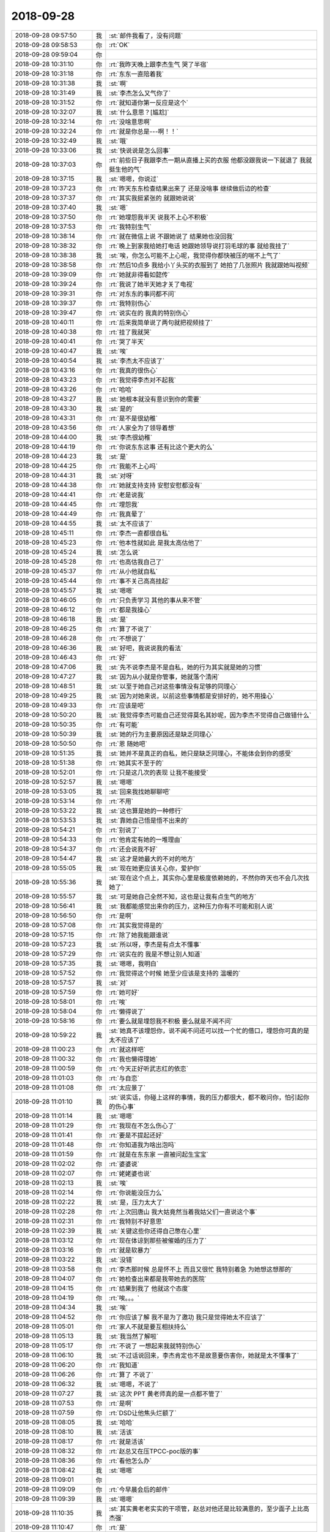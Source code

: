 2018-09-28
-------------

.. list-table::
   :widths: 25, 1, 60

   * - 2018-09-28 09:57:50
     - 我
     - :st:`邮件我看了，没有问题`
   * - 2018-09-28 09:58:53
     - 你
     - :rt:`OK`
   * - 2018-09-28 09:59:04
     - 你
     - .. image:: images/4c0943afe52b74406ae2fba8d28b3e26.gif
          :width: 100px
   * - 2018-09-28 10:31:10
     - 你
     - :rt:`我昨天晚上跟李杰生气 哭了半宿`
   * - 2018-09-28 10:31:18
     - 你
     - :rt:`东东一直陪着我`
   * - 2018-09-28 10:31:38
     - 我
     - :st:`啊`
   * - 2018-09-28 10:31:49
     - 我
     - :st:`李杰怎么又气你了`
   * - 2018-09-28 10:31:52
     - 你
     - :rt:`就知道你第一反应是这个`
   * - 2018-09-28 10:32:07
     - 我
     - :st:`什么意思？[尴尬]`
   * - 2018-09-28 10:32:14
     - 你
     - :rt:`没啥意思啊`
   * - 2018-09-28 10:32:24
     - 你
     - :rt:`就是你总是---啊！！`
   * - 2018-09-28 10:32:49
     - 我
     - :st:`哦`
   * - 2018-09-28 10:33:06
     - 我
     - :st:`快说说是怎么回事`
   * - 2018-09-28 10:37:03
     - 你
     - :rt:`前些日子我跟李杰一期从直播上买的衣服 他都没跟我说一下就退了 我就挺生他的气`
   * - 2018-09-28 10:37:15
     - 我
     - :st:`嗯嗯，你说过`
   * - 2018-09-28 10:37:23
     - 你
     - :rt:`昨天东东检查结果出来了 还是没啥事 继续做后边的检查`
   * - 2018-09-28 10:37:37
     - 你
     - :rt:`其实我挺紧张的 就跟她说说`
   * - 2018-09-28 10:37:40
     - 我
     - :st:`嗯`
   * - 2018-09-28 10:37:50
     - 你
     - :rt:`她埋怨我半天 说我不上心不积极`
   * - 2018-09-28 10:37:53
     - 你
     - :rt:`我特别生气`
   * - 2018-09-28 10:38:14
     - 你
     - :rt:`就在微信上说 不跟她说了 结果她也没回我`
   * - 2018-09-28 10:38:32
     - 你
     - :rt:`晚上到家我给她打电话 她跟她领导说打羽毛球的事 就给我挂了`
   * - 2018-09-28 10:38:38
     - 我
     - :st:`唉，你怎么可能不上心呢，我觉得你都快被压的喘不上气了`
   * - 2018-09-28 10:38:58
     - 你
     - :rt:`然后10点多 我给小丫头买的衣服到了 她拍了几张照片 我就跟她叫视频`
   * - 2018-09-28 10:39:09
     - 你
     - :rt:`她就非得看如懿传`
   * - 2018-09-28 10:39:24
     - 你
     - :rt:`我说了她半天她才关了电视`
   * - 2018-09-28 10:39:31
     - 你
     - :rt:`对东东的事问都不问`
   * - 2018-09-28 10:39:37
     - 你
     - :rt:`我特别伤心`
   * - 2018-09-28 10:39:47
     - 你
     - :rt:`说实在的 我真的特别伤心`
   * - 2018-09-28 10:40:11
     - 你
     - :rt:`后来我简单说了两句就把视频挂了`
   * - 2018-09-28 10:40:38
     - 你
     - :rt:`挂了我就哭`
   * - 2018-09-28 10:40:41
     - 你
     - :rt:`哭了半天`
   * - 2018-09-28 10:40:47
     - 我
     - :st:`唉`
   * - 2018-09-28 10:40:54
     - 我
     - :st:`李杰太不应该了`
   * - 2018-09-28 10:43:16
     - 你
     - :rt:`我真的很伤心`
   * - 2018-09-28 10:43:23
     - 你
     - :rt:`我觉得李杰对不起我`
   * - 2018-09-28 10:43:26
     - 你
     - :rt:`哈哈`
   * - 2018-09-28 10:43:27
     - 我
     - :st:`她根本就没有意识到你的需要`
   * - 2018-09-28 10:43:30
     - 我
     - :st:`是的`
   * - 2018-09-28 10:43:31
     - 你
     - :rt:`是不是很幼稚`
   * - 2018-09-28 10:43:56
     - 你
     - :rt:`人家全为了领导着想`
   * - 2018-09-28 10:44:00
     - 我
     - :st:`李杰很幼稚`
   * - 2018-09-28 10:44:19
     - 你
     - :rt:`你说东东这事 还有比这个更大的么`
   * - 2018-09-28 10:44:23
     - 我
     - :st:`是`
   * - 2018-09-28 10:44:25
     - 你
     - :rt:`我能不上心吗`
   * - 2018-09-28 10:44:31
     - 我
     - :st:`对呀`
   * - 2018-09-28 10:44:38
     - 你
     - :rt:`她就支持支持 安慰安慰都没有`
   * - 2018-09-28 10:44:41
     - 你
     - :rt:`老是说我`
   * - 2018-09-28 10:44:45
     - 你
     - :rt:`埋怨我`
   * - 2018-09-28 10:44:49
     - 你
     - :rt:`我真晕了`
   * - 2018-09-28 10:44:55
     - 我
     - :st:`太不应该了`
   * - 2018-09-28 10:45:11
     - 你
     - :rt:`李杰一直都很自私`
   * - 2018-09-28 10:45:23
     - 你
     - :rt:`他本性就如此 是我太高估他了`
   * - 2018-09-28 10:45:24
     - 我
     - :st:`怎么说`
   * - 2018-09-28 10:45:28
     - 你
     - :rt:`也高估我自己了`
   * - 2018-09-28 10:45:37
     - 你
     - :rt:`从小他就自私`
   * - 2018-09-28 10:45:44
     - 你
     - :rt:`事不关己高高挂起`
   * - 2018-09-28 10:45:57
     - 我
     - :st:`嗯嗯`
   * - 2018-09-28 10:46:05
     - 你
     - :rt:`只负责学习 其他的事从来不管`
   * - 2018-09-28 10:46:12
     - 你
     - :rt:`都是我操心`
   * - 2018-09-28 10:46:18
     - 我
     - :st:`是`
   * - 2018-09-28 10:46:25
     - 你
     - :rt:`算了不说了`
   * - 2018-09-28 10:46:28
     - 你
     - :rt:`不想说了`
   * - 2018-09-28 10:46:36
     - 我
     - :st:`好吧，我说说我的看法`
   * - 2018-09-28 10:46:43
     - 你
     - :rt:`好`
   * - 2018-09-28 10:47:06
     - 我
     - :st:`先不说李杰是不是自私，她的行为其实就是她的习惯`
   * - 2018-09-28 10:47:27
     - 我
     - :st:`因为从小就是你管事，她就落个清闲`
   * - 2018-09-28 10:48:51
     - 我
     - :st:`以至于她自己对这些事情没有足够的同理心`
   * - 2018-09-28 10:49:25
     - 我
     - :st:`因为对她来说，以前这些事情都是安排好的，她不用操心`
   * - 2018-09-28 10:49:33
     - 你
     - :rt:`应该是吧`
   * - 2018-09-28 10:50:20
     - 我
     - :st:`我觉得李杰可能自己还觉得莫名其妙呢，因为李杰不觉得自己做错什么`
   * - 2018-09-28 10:50:35
     - 你
     - :rt:`有可能`
   * - 2018-09-28 10:50:39
     - 我
     - :st:`她的行为主要原因还是缺乏同理心`
   * - 2018-09-28 10:50:50
     - 你
     - :rt:`恩 随她吧`
   * - 2018-09-28 10:51:35
     - 我
     - :st:`她并不是真正的自私，她只是缺乏同理心，不能体会到你的感受`
   * - 2018-09-28 10:51:38
     - 你
     - :rt:`她其实不至于的`
   * - 2018-09-28 10:52:01
     - 你
     - :rt:`只是这几次的表现 让我不能接受`
   * - 2018-09-28 10:52:57
     - 我
     - :st:`嗯嗯`
   * - 2018-09-28 10:53:05
     - 我
     - :st:`回来我找她聊聊吧`
   * - 2018-09-28 10:53:14
     - 你
     - :rt:`不用`
   * - 2018-09-28 10:53:22
     - 我
     - :st:`这也算是她的一种修行`
   * - 2018-09-28 10:53:53
     - 我
     - :st:`靠她自己悟是悟不出来的`
   * - 2018-09-28 10:54:21
     - 你
     - :rt:`别说了`
   * - 2018-09-28 10:54:33
     - 你
     - :rt:`他肯定有她的一堆理由`
   * - 2018-09-28 10:54:37
     - 你
     - :rt:`还会说我不好`
   * - 2018-09-28 10:54:47
     - 我
     - :st:`这才是她最大的不对的地方`
   * - 2018-09-28 10:55:05
     - 我
     - :st:`现在她更应该关心你，爱护你`
   * - 2018-09-28 10:55:36
     - 我
     - :st:`现在这个点上，其实你心里是极度依赖她的，不然你昨天也不会几次找她了`
   * - 2018-09-28 10:55:57
     - 我
     - :st:`可是她自己全然不知，这也是让我有点生气的地方`
   * - 2018-09-28 10:56:41
     - 我
     - :st:`我都能感觉出来你的压力，这种压力你有不可能和别人说`
   * - 2018-09-28 10:56:50
     - 你
     - :rt:`是啊`
   * - 2018-09-28 10:57:08
     - 你
     - :rt:`其实我觉得是的`
   * - 2018-09-28 10:57:15
     - 你
     - :rt:`除了她我能跟谁说`
   * - 2018-09-28 10:57:23
     - 我
     - :st:`所以呀，李杰是有点太不懂事`
   * - 2018-09-28 10:57:29
     - 你
     - :rt:`说实在的 我是不想让别人知道`
   * - 2018-09-28 10:57:35
     - 我
     - :st:`嗯嗯，我明白`
   * - 2018-09-28 10:57:52
     - 你
     - :rt:`我觉得这个时候 她至少应该是支持的 温暖的`
   * - 2018-09-28 10:57:57
     - 我
     - :st:`对`
   * - 2018-09-28 10:57:59
     - 你
     - :rt:`她可好`
   * - 2018-09-28 10:58:01
     - 你
     - :rt:`唉`
   * - 2018-09-28 10:58:04
     - 你
     - :rt:`懒得说了`
   * - 2018-09-28 10:58:16
     - 你
     - :rt:`要么就是埋怨我不积极 要么就是不闻不问`
   * - 2018-09-28 10:59:22
     - 我
     - :st:`她真不该埋怨你，说不闻不问还可以找一个忙的借口，埋怨你可真的是太不应该了`
   * - 2018-09-28 11:00:23
     - 你
     - :rt:`就这样吧`
   * - 2018-09-28 11:00:32
     - 你
     - :rt:`我也懒得理她`
   * - 2018-09-28 11:00:59
     - 你
     - :rt:`今天正好听武志红的依恋`
   * - 2018-09-28 11:01:03
     - 你
     - :rt:`与自恋`
   * - 2018-09-28 11:01:08
     - 你
     - :rt:`太应景了`
   * - 2018-09-28 11:01:10
     - 我
     - :st:`说实话，你碰上这样的事情，我的压力都很大，都不敢问你，怕引起你的伤心事`
   * - 2018-09-28 11:01:14
     - 我
     - :st:`嗯嗯`
   * - 2018-09-28 11:01:29
     - 你
     - :rt:`我现在不怎么伤心了`
   * - 2018-09-28 11:01:41
     - 你
     - :rt:`要是不提起还好`
   * - 2018-09-28 11:01:48
     - 你
     - :rt:`你知道我为啥出泡吗`
   * - 2018-09-28 11:01:59
     - 你
     - :rt:`就是在东东家 一直被问起生宝宝`
   * - 2018-09-28 11:02:02
     - 你
     - :rt:`婆婆说`
   * - 2018-09-28 11:02:07
     - 你
     - :rt:`姥姥婆也说`
   * - 2018-09-28 11:02:13
     - 我
     - :st:`唉`
   * - 2018-09-28 11:02:14
     - 你
     - :rt:`你说能没压力么`
   * - 2018-09-28 11:02:22
     - 我
     - :st:`是，压力太大了`
   * - 2018-09-28 11:02:28
     - 你
     - :rt:`上次回唐山 我大姑竟然当着我姑父们一直说这个事`
   * - 2018-09-28 11:02:31
     - 你
     - :rt:`我特别不好意思`
   * - 2018-09-28 11:02:39
     - 我
     - :st:`关键这些你还得自己憋在心里`
   * - 2018-09-28 11:03:12
     - 你
     - :rt:`现在体谅到那些被催婚的压力了`
   * - 2018-09-28 11:03:16
     - 你
     - :rt:`就是软暴力`
   * - 2018-09-28 11:03:22
     - 我
     - :st:`没错`
   * - 2018-09-28 11:03:58
     - 你
     - :rt:`李杰那时候 总是怀不上 而且又很忙 我特别着急 为她想这想那的`
   * - 2018-09-28 11:04:07
     - 你
     - :rt:`她检查出来都是我带她去的医院`
   * - 2018-09-28 11:04:15
     - 你
     - :rt:`结果到我了 他就这个态度`
   * - 2018-09-28 11:04:19
     - 你
     - :rt:`唉。。。`
   * - 2018-09-28 11:04:34
     - 我
     - :st:`唉`
   * - 2018-09-28 11:04:52
     - 你
     - :rt:`你应该了解 我不是为了邀功 我只是觉得她太不应该了`
   * - 2018-09-28 11:05:01
     - 你
     - :rt:`家人不就是要互相扶持么`
   * - 2018-09-28 11:05:13
     - 我
     - :st:`我当然了解啦`
   * - 2018-09-28 11:05:17
     - 你
     - :rt:`不说了 一想起来我就特别伤心`
   * - 2018-09-28 11:06:10
     - 我
     - :st:`不过话说回来，李杰肯定也不是故意要伤害你，她就是太不懂事了`
   * - 2018-09-28 11:06:20
     - 你
     - :rt:`我知道`
   * - 2018-09-28 11:06:26
     - 你
     - :rt:`算了 不说了`
   * - 2018-09-28 11:06:32
     - 我
     - :st:`嗯嗯，不说了`
   * - 2018-09-28 11:07:27
     - 我
     - :st:`这次 PPT 黄老师真的是一点都不管了`
   * - 2018-09-28 11:07:53
     - 你
     - :rt:`是啊`
   * - 2018-09-28 11:07:59
     - 你
     - :rt:`DSD让他焦头烂额了`
   * - 2018-09-28 11:08:05
     - 我
     - :st:`哈哈`
   * - 2018-09-28 11:08:10
     - 我
     - :st:`活该`
   * - 2018-09-28 11:08:17
     - 你
     - :rt:`就是活该`
   * - 2018-09-28 11:08:32
     - 你
     - :rt:`赵总又在压TPCC-poc版的事`
   * - 2018-09-28 11:08:36
     - 你
     - :rt:`看他怎么办`
   * - 2018-09-28 11:08:42
     - 我
     - :st:`嗯嗯`
   * - 2018-09-28 11:09:01
     - 你
     - .. image:: images/243037.jpg
          :width: 100px
   * - 2018-09-28 11:09:09
     - 你
     - :rt:`今早晨会后的邮件`
   * - 2018-09-28 11:09:39
     - 我
     - :st:`嗯嗯`
   * - 2018-09-28 11:10:35
     - 我
     - :st:`其实黄老老实实的干项管，赵总对他还是比较满意的，至少面子上比高杰强`
   * - 2018-09-28 11:10:47
     - 你
     - :rt:`是`
   * - 2018-09-28 11:10:52
     - 我
     - :st:`现在具体去管研发，等最后乱了套，得不偿失`
   * - 2018-09-28 11:11:10
     - 你
     - :rt:`你说能不乱套吗`
   * - 2018-09-28 11:11:16
     - 你
     - :rt:`他们乱的套还少吗`
   * - 2018-09-28 11:11:23
     - 我
     - :st:`是`
   * - 2018-09-28 11:11:41
     - 你
     - :rt:`下午我就把版本说明书写出来 TPCC-POC的`
   * - 2018-09-28 11:11:48
     - 我
     - :st:`哈哈`
   * - 2018-09-28 11:14:01
     - 你
     - :rt:`我从昨晚就一直心里不得劲，本来想今早找你说的，结果昨天原型有问题，今天中午要过，来了就在改，刚看到你的消息了。我们可以一个一个的说，关于退裙子的事，为啥退裙子没跟你说你就生气呢？是因为一起买裙子是一种约定吗？这个事我都没当回事。第二，关于生宝宝的事，我也特别支持你，也知道你很脆弱，但是我觉得不管别人怎么支持你，你只要想好要什么，自己也就不纠结了，而我一直想做的，就是想让你确定下来你要什么，因为从知道东东有问题到现在，我觉得你是一直纠结的，这种纠结可能包括看病的麻烦，看病的费用，等待的心理战等，这些一直让我觉得你自己是不坚定目标，如果是这样，不管外界给你多少支持，只要遇到问题，你立马就会退回原点，所以你才会感觉自己一直很脆弱，觉得是这么大的事，当然这个事确实不小，但是我就说了，总是有办法的，咱们先看病，再想怎么办。第三，关于你不接受我给你买东西，不花我的钱的事，我觉得这个也是你的一个小小的情结，可能你觉得咱家从小就受别人接济，你不想再这样了，又或者，你想在赡养父母等问题上，做到跟我共同负担，但在我看来，你做就做，不做就不做，没啥特别大的差别，如果说因为你俩想要孩子看病，从我这拿钱，你应该更不纠结，因为你的目标是要孩子，至于途径中跟谁要钱，借钱真的那么重要吗？所以，我觉得你肯定没坚定下来目标。`
   * - 2018-09-28 11:14:07
     - 你
     - :rt:`这个过程中，我对你的不陪伴不是根本问题，你自己的心乱了才是根本问题。`
   * - 2018-09-28 11:14:12
     - 你
     - :rt:`李杰给我发的`
   * - 2018-09-28 11:14:20
     - 你
     - :rt:`你快看看 我真是被她无语死了`
   * - 2018-09-28 11:14:26
     - 我
     - :st:`唉`
   * - 2018-09-28 11:14:37
     - 你
     - :rt:`你看完了已经`
   * - 2018-09-28 11:14:44
     - 我
     - :st:`看完了`
   * - 2018-09-28 11:14:48
     - 你
     - :rt:`这么快`
   * - 2018-09-28 11:14:55
     - 你
     - :rt:`你快看看她`
   * - 2018-09-28 11:14:59
     - 你
     - :rt:`我能不坚定吗`
   * - 2018-09-28 11:15:14
     - 你
     - :rt:`这事有的商量吗 不管怎样我都会坚持的`
   * - 2018-09-28 11:15:32
     - 我
     - :st:`她陷在她自己的自恋里面了`
   * - 2018-09-28 11:15:39
     - 你
     - :rt:`即使坚定了目标 走的过程也是需要扶持的吧`
   * - 2018-09-28 11:15:55
     - 你
     - :rt:`你说是我的问题还是她的问题啊`
   * - 2018-09-28 11:16:03
     - 我
     - :st:`肯定是她的问题呀`
   * - 2018-09-28 11:16:29
     - 我
     - :st:`你看看她写的压根就没有明白这些事情其实就是一件事情`
   * - 2018-09-28 11:16:41
     - 我
     - :st:`她一件一件和你解释`
   * - 2018-09-28 11:16:43
     - 你
     - :rt:`对啊`
   * - 2018-09-28 11:16:52
     - 你
     - :rt:`我懒得理她了`
   * - 2018-09-28 11:17:01
     - 我
     - :st:`所以我才说她自己陷进去了`
   * - 2018-09-28 11:17:29
     - 我
     - :st:`你也别生气了，别理她了`
   * - 2018-09-28 11:17:33
     - 你
     - :rt:`嗯嗯`
   * - 2018-09-28 11:17:40
     - 我
     - :st:`你现在和她说啥她都听不懂的`
   * - 2018-09-28 11:17:48
     - 你
     - :rt:`我不想搭理她`
   * - 2018-09-28 11:17:55
     - 我
     - :st:`嗯嗯`
   * - 2018-09-28 11:21:29
     - 你
     - [链接] `李辉和李杰的聊天记录 <https://support.weixin.qq.com/cgi-bin/mmsupport-bin/readtemplate?t=page/favorite_record__w_unsupport>`_
   * - 2018-09-28 11:21:45
     - 你
     - :rt:`给你看看我俩吵架时候彼此的心理`
   * - 2018-09-28 11:22:25
     - 我
     - :st:`“你压力大什么，一种方法是就当听不见，另一种方法是让东东告诉他们实情”
       她根本就不理解你的心理`
   * - 2018-09-28 11:22:27
     - 你
     - :rt:`可能最开始我也是这么对李杰的`
   * - 2018-09-28 11:28:14
     - 我
     - :st:`我觉得你不会`
   * - 2018-09-28 11:31:27
     - 你
     - :rt:`老王 你说对于工作中的事 要使用权利规则`
   * - 2018-09-28 11:31:37
     - 我
     - :st:`嗯`
   * - 2018-09-28 11:31:55
     - 你
     - :rt:`不用升起什么同理心 就是非常简单的丛林法则`
   * - 2018-09-28 11:32:19
     - 你
     - :rt:`对于亲人就不能了吧`
   * - 2018-09-28 11:32:24
     - 我
     - :st:`是的`
   * - 2018-09-28 11:32:39
     - 你
     - :rt:`那种目标清晰的说法 不大多是在工作中么`
   * - 2018-09-28 11:32:51
     - 我
     - :st:`是的`
   * - 2018-09-28 11:33:13
     - 你
     - :rt:`李杰怎么对我反倒要目标清晰 对同事成了同病相怜了`
   * - 2018-09-28 11:33:15
     - 你
     - :rt:`唉`
   * - 2018-09-28 11:33:43
     - 我
     - :st:`这就是咱俩一直说的她分不清空间分不清规则`
   * - 2018-09-28 11:34:09
     - 我
     - :st:`我一直在试图寻找她这个问题的根源，但是一无所获`
   * - 2018-09-28 11:34:30
     - 我
     - :st:`感觉上好像她自己一直被超我控制着`
   * - 2018-09-28 11:34:42
     - 你
     - :rt:`是`
   * - 2018-09-28 11:34:50
     - 你
     - :rt:`不想她了`
   * - 2018-09-28 11:34:56
     - 我
     - :st:`嗯嗯，歇会吧`
   * - 2018-09-28 11:35:12
     - 我
     - :st:`先去吃个饭，回来睡一觉就好了`
   * - 2018-09-28 11:35:19
     - 你
     - :rt:`恩`
   * - 2018-09-28 11:36:08
     - 你
     - :rt:`我觉得特别冷`
   * - 2018-09-28 11:36:15
     - 你
     - :rt:`可能是没穿袜子的缘故`
   * - 2018-09-28 11:39:51
     - 你
     - :rt:`https://blog.csdn.net/qingyuanluofeng/article/details/49329373`
   * - 2018-09-28 11:40:39
     - 你
     - :rt:`有他俩啥事`
   * - 2018-09-28 11:40:52
     - 我
     - :st:`没错，瞎掺和`
   * - 2018-09-28 11:42:38
     - 你
     - :rt:`你看黄穿的衣服，男不男女不女的`
   * - 2018-09-28 11:42:53
     - 我
     - :st:`哈哈，没错`
   * - 2018-09-28 11:43:16
     - 你
     - :rt:`跟个二胰子似的`
   * - 2018-09-28 11:43:25
     - 你
     - :rt:`看这就恶心`
   * - 2018-09-28 11:43:37
     - 我
     - :st:`嗯嗯，太娘了`
   * - 2018-09-28 13:22:30
     - 你
     - :rt:`不想干活了`
   * - 2018-09-28 13:22:46
     - 我
     - :st:`不干了，聊天吧`
   * - 2018-09-28 13:22:57
     - 你
     - :rt:`没啥聊的`
   * - 2018-09-28 13:23:16
     - 我
     - :st:`不会吧，怎么都没得聊了`
   * - 2018-09-28 13:24:12
     - 你
     - :rt:`对了 我的手机没买到`
   * - 2018-09-28 13:24:22
     - 我
     - :st:`哦`
   * - 2018-09-28 13:24:25
     - 你
     - .. image:: images/243111.jpg
          :width: 100px
   * - 2018-09-28 13:26:59
     - 我
     - :st:`日本的是多少钱来着`
   * - 2018-09-28 13:27:15
     - 你
     - :rt:`8000多`
   * - 2018-09-28 13:27:26
     - 你
     - :rt:`哎呀 真晕`
   * - 2018-09-28 13:27:29
     - 你
     - :rt:`还有评审`
   * - 2018-09-28 13:27:40
     - 我
     - :st:`不想去就别去了`
   * - 2018-09-28 13:27:51
     - 你
     - :rt:`去吧还是`
   * - 2018-09-28 13:28:53
     - 你
     - :rt:`我让小孩去`
   * - 2018-09-28 13:28:56
     - 你
     - :rt:`我不去了`
   * - 2018-09-28 13:29:00
     - 我
     - :st:`嗯嗯`
   * - 2018-09-28 13:35:08
     - 我
     - :st:`我找人帮你买手机，可以省税，好不好`
   * - 2018-09-28 13:35:15
     - 我
     - .. image:: images/243122.jpg
          :width: 100px
   * - 2018-09-28 13:35:27
     - 你
     - :rt:`不用`
   * - 2018-09-28 13:35:29
     - 你
     - :rt:`谢啦`
   * - 2018-09-28 13:35:43
     - 你
     - :rt:`不用啦`
   * - 2018-09-28 13:35:47
     - 你
     - :rt:`也不是非得换`
   * - 2018-09-28 13:36:55
     - 我
     - :st:`你看吧，其实也不麻烦，我儿子的手机就是这么买的`
   * - 2018-09-28 13:37:06
     - 我
     - :st:`我看也和日本的差不多`
   * - 2018-09-28 13:37:32
     - 你
     - :rt:`好`
   * - 2018-09-28 13:37:38
     - 你
     - :rt:`需要的话我跟你说`
   * - 2018-09-28 13:37:57
     - 我
     - :st:`嗯嗯`
   * - 2018-09-28 13:38:38
     - 你
     - :rt:`省多少啊`
   * - 2018-09-28 13:38:47
     - 我
     - :st:`1399`
   * - 2018-09-28 13:39:06
     - 我
     - :st:`iPhone Xs 256G`
   * - 2018-09-28 13:39:12
     - 你
     - :rt:`那就是10099-1399？`
   * - 2018-09-28 13:39:17
     - 你
     - :rt:`是吗`
   * - 2018-09-28 13:39:19
     - 我
     - :st:`对`
   * - 2018-09-28 13:39:41
     - 你
     - :rt:`哎呀 总觉得好多钱啊`
   * - 2018-09-28 13:39:44
     - 你
     - :rt:`你不觉得吗`
   * - 2018-09-28 13:40:12
     - 我
     - :st:`还行吧，我觉得 Max 太贵了`
   * - 2018-09-28 13:40:27
     - 你
     - :rt:`一部手机而已`
   * - 2018-09-28 13:40:35
     - 你
     - :rt:`华为的才4000`
   * - 2018-09-28 13:40:42
     - 你
     - :rt:`哈哈`
   * - 2018-09-28 13:40:49
     - 我
     - :st:`哈哈，体验完全不一样呀`
   * - 2018-09-28 13:40:50
     - 你
     - :rt:`你是不是觉得我很low`
   * - 2018-09-28 13:41:02
     - 我
     - :st:`不是呀，我知道你是心疼钱`
   * - 2018-09-28 13:41:13
     - 你
     - :rt:`是有点心疼`
   * - 2018-09-28 13:41:19
     - 我
     - :st:`我想送给你可是你肯定不要`
   * - 2018-09-28 13:41:28
     - 你
     - :rt:`我可不敢要`
   * - 2018-09-28 13:41:32
     - 我
     - :st:`所以只能帮你省点税了`
   * - 2018-09-28 13:41:41
     - 你
     - :rt:`这家伙你送我一部手机 等于要我命啊`
   * - 2018-09-28 13:41:50
     - 我
     - :st:`不至于吧`
   * - 2018-09-28 13:41:51
     - 你
     - :rt:`说的有点严重哈`
   * - 2018-09-28 13:41:55
     - 我
     - :st:`哈哈`
   * - 2018-09-28 13:42:02
     - 你
     - :rt:`你送我我也不开心`
   * - 2018-09-28 13:42:15
     - 你
     - :rt:`帮我省税到是个办法`
   * - 2018-09-28 13:42:23
     - 我
     - :st:`嗯嗯`
   * - 2018-09-28 13:42:41
     - 你
     - :rt:`我老公非得给我买 劲儿劲儿的`
   * - 2018-09-28 13:42:57
     - 我
     - :st:`哈哈`
   * - 2018-09-28 13:43:20
     - 你
     - :rt:`我看东江那手机兼职太难看了`
   * - 2018-09-28 13:43:47
     - 我
     - :st:`东江好像是 X`
   * - 2018-09-28 13:43:50
     - 你
     - :rt:`是`
   * - 2018-09-28 13:43:57
     - 你
     - :rt:`金色的会不会好看一些`
   * - 2018-09-28 13:44:49
     - 我
     - :st:`会呀`
   * - 2018-09-28 13:45:12
     - 我
     - :st:`你有空可以去苹果店先看看货，体验一下`
   * - 2018-09-28 13:45:51
     - 你
     - :rt:`恩`
   * - 2018-09-28 13:45:57
     - 我
     - .. image:: images/243167.jpg
          :width: 100px
   * - 2018-09-28 13:47:22
     - 你
     - :rt:`http://shouji.189.cn/tj/mall/`
   * - 2018-09-28 13:48:28
     - 你
     - :rt:`这里哪有啊`
   * - 2018-09-28 13:48:37
     - 我
     - :st:`我也在找`
   * - 2018-09-28 13:49:18
     - 你
     - :rt:`别找了`
   * - 2018-09-28 13:49:27
     - 你
     - :rt:`搜索框里都没有选项`
   * - 2018-09-28 13:49:39
     - 我
     - :st:`http://www.189.cn/products/01944215125.html?internal_search=1`
   * - 2018-09-28 13:49:48
     - 我
     - :st:`不过不便宜呀`
   * - 2018-09-28 13:50:37
     - 你
     - :rt:`还是这个价`
   * - 2018-09-28 13:50:47
     - 你
     - :rt:`有套餐的可以办一下`
   * - 2018-09-28 13:50:55
     - 你
     - :rt:`我的套草11月到期`
   * - 2018-09-28 13:50:58
     - 你
     - :rt:`套餐`
   * - 2018-09-28 13:51:01
     - 我
     - :st:`嗯嗯`
   * - 2018-09-28 13:55:05
     - 我
     - :st:`你的套餐一年多少钱`
   * - 2018-09-28 13:55:49
     - 你
     - :rt:`不知道 都是东东帮我办的`
   * - 2018-09-28 15:37:11
     - 你
     - :rt:`刚才让提意见 王总不说话`
   * - 2018-09-28 15:37:23
     - 你
     - :rt:`这下报告发过去了 他牢骚个没完`
   * - 2018-09-28 15:38:03
     - 我
     - :st:`他就是这样，而且把整个部门也带成这样了`
   * - 2018-09-28 15:38:09
     - 你
     - :rt:`是`
   * - 2018-09-28 15:38:14
     - 你
     - :rt:`特别多坏毛病`
   * - 2018-09-28 15:58:10
     - 我
     - :st:`TPCC 这个版本定义成 POC 有点问题`
   * - 2018-09-28 15:58:20
     - 我
     - :st:`主要是质量要求那里`
   * - 2018-09-28 15:58:21
     - 你
     - :rt:`啥问题`
   * - 2018-09-28 15:58:25
     - 你
     - :rt:`怎么了`
   * - 2018-09-28 15:58:41
     - 我
     - :st:`研发完成 NQA，事务一致性不保证，NQA 会有失败的`
   * - 2018-09-28 15:58:42
     - 你
     - :rt:`你说NQA吗`
   * - 2018-09-28 15:58:45
     - 你
     - :rt:`没事`
   * - 2018-09-28 15:58:49
     - 你
     - :rt:`先那么写吧`
   * - 2018-09-28 15:58:55
     - 你
     - :rt:`这个是通用模板`
   * - 2018-09-28 15:59:03
     - 我
     - :st:`嗯嗯，你知道就行，我怕雪风挑刺`
   * - 2018-09-28 15:59:06
     - 你
     - :rt:`黄军雷上次找过正式版的事`
   * - 2018-09-28 15:59:10
     - 你
     - :rt:`嗯嗯`
   * - 2018-09-28 15:59:15
     - 你
     - :rt:`说的话 大不了改呗`
   * - 2018-09-28 15:59:21
     - 我
     - :st:`是`
   * - 2018-09-28 15:59:26
     - 你
     - :rt:`被我怼回去了`
   * - 2018-09-28 16:07:44
     - 我
     - :st:`别看了，歇会吧`
   * - 2018-09-28 16:35:06
     - 我
     - :st:`你笑啥`
   * - 2018-09-28 16:35:14
     - 你
     - :rt:`觉得你好玩`
   * - 2018-09-28 16:35:18
     - 你
     - :rt:`又看代码去了？`
   * - 2018-09-28 16:44:30
     - 我
     - :st:`嗯嗯，看看东江进展`